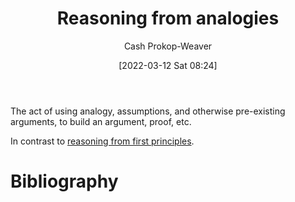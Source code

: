 :PROPERTIES:
:ID:       58c81d3f-d1ab-44b8-8ff1-32c5baa6c1e0
:ROAM_ALIASES: "Reasoning from assumptions"
:LAST_MODIFIED: [2023-12-21 Thu 08:23]
:END:
#+title: Reasoning from analogies
#+hugo_custom_front_matter: :slug "58c81d3f-d1ab-44b8-8ff1-32c5baa6c1e0"
#+author: Cash Prokop-Weaver
#+date: [2022-03-12 Sat 08:24]
#+startup: overview
#+filetags: :concept:

The act of using analogy, assumptions, and otherwise pre-existing arguments, to build an argument, proof, etc.

In contrast to [[id:0b13cdf1-2678-420e-b919-4a349d4ef81a][reasoning from first principles]].
* Flashcards :noexport:
:PROPERTIES:
:ANKI_DECK: Default
:END:
** Compare and contrast :fc:
:PROPERTIES:
:CREATED: [2022-11-21 Mon 20:19]
:FC_CREATED: 2022-11-22T04:19:27Z
:FC_TYPE:  normal
:ID:       cf0460b7-46c5-4107-9044-5e04d147bdd4
:END:
:REVIEW_DATA:
| position | ease | box | interval | due                  |
|----------+------+-----+----------+----------------------|
| front    | 2.80 |   7 |   290.10 | 2024-03-16T18:04:13Z |
:END:

[[id:58c81d3f-d1ab-44b8-8ff1-32c5baa6c1e0][Reasoning from analogies]] and [[id:0b13cdf1-2678-420e-b919-4a349d4ef81a][Reasoning from first principles]]

*** Back
- [[id:58c81d3f-d1ab-44b8-8ff1-32c5baa6c1e0][Reasoning from analogies]]
  - Less mentally taxing
  - Useful for doing things that have been figured out
- [[id:0b13cdf1-2678-420e-b919-4a349d4ef81a][Reasoning from first principles]]
  - More mentally taxing
  - Useful for developing original insights
*** Source
** Definition :fc:
:PROPERTIES:
:CREATED: [2022-11-21 Mon 20:28]
:FC_CREATED: 2022-11-22T04:31:29Z
:FC_TYPE:  double
:ID:       ec5131db-a0ff-418d-8437-d67625838e74
:END:
:REVIEW_DATA:
| position | ease | box | interval | due                  |
|----------+------+-----+----------+----------------------|
| front    | 2.80 |   7 |   339.61 | 2024-05-06T16:01:51Z |
| back     | 2.20 |   8 |   510.46 | 2025-05-15T03:24:37Z |
:END:

[[id:58c81d3f-d1ab-44b8-8ff1-32c5baa6c1e0][Reasoning from analogies]]

*** Back

The technique of crafting an argument from higher-order principles.
*** Source
* Bibliography
#+print_bibliography:
